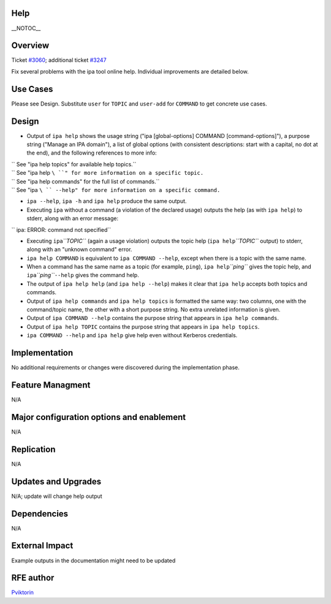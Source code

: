 Help
====

\__NOTOC_\_

Overview
========

Ticket `#3060 <https://fedorahosted.org/freeipa/ticket/3060>`__;
additional ticket
`#3247 <https://fedorahosted.org/freeipa/ticket/3247>`__

Fix several problems with the ipa tool online help. Individual
improvements are detailed below.



Use Cases
=========

Please see Design. Substitute ``user`` for ``TOPIC`` and ``user-add``
for ``COMMAND`` to get concrete use cases.

Design
======

-  Output of ``ipa help`` shows the usage string ("ipa [global-options]
   COMMAND [command-options]"), a purpose string ("Manage an IPA
   domain"), a list of global options (with consistent descriptions:
   start with a capital, no dot at the end), and the following
   references to more info:

| ``   See "ipa help topics" for available help topics.``
| ``   See "ipa help ``\ ``" for more information on a specific topic.``
| ``   See "ipa help commands" for the full list of commands.``
| ``   See "ipa ``\ `` --help" for more information on a specific command.``

-  ``ipa --help``, ``ipa -h`` and ``ipa help`` produce the same output.

-  Executing ``ipa`` without a command (a violation of the declared
   usage) outputs the help (as with ``ipa help``) to stderr, along with
   an error message:

``   ipa: ERROR: command not specified``

-  Executing ``ipa``\ *``TOPIC``* (again a usage violation) outputs the
   topic help (``ipa help``\ *``TOPIC``* output) to stderr, along with
   an "unknown command" error.

-  ``ipa help COMMAND`` is equivalent to ``ipa COMMAND --help``, except
   when there is a topic with the same name.

-  When a command has the same name as a topic (for example, ``ping``),
   ``ipa help``\ *``ping``* gives the topic help, and
   ``ipa``\ *``ping``*\ ``--help`` gives the command help.

-  The output of ``ipa help help`` (and ``ipa help --help``) makes it
   clear that ``ipa help`` accepts both topics and commands.

-  Output of ``ipa help commands`` and ``ipa help topics`` is formatted
   the same way: two columns, one with the command/topic name, the other
   with a short purpose string. No extra unrelated information is given.

-  Output of ``ipa COMMAND --help`` contains the purpose string that
   appears in ``ipa help commands``.

-  Output of ``ipa help TOPIC`` contains the purpose string that appears
   in ``ipa help topics``.

-  ``ipa COMMAND --help`` and ``ipa help`` give help even without
   Kerberos credentials.

Implementation
==============

No additional requirements or changes were discovered during the
implementation phase.



Feature Managment
=================

N/A



Major configuration options and enablement
==========================================

N/A

Replication
===========

N/A



Updates and Upgrades
====================

N/A; update will change help output

Dependencies
============

N/A



External Impact
===============

Example outputs in the documentation might need to be updated



RFE author
==========

`Pviktorin <User:Pviktorin>`__